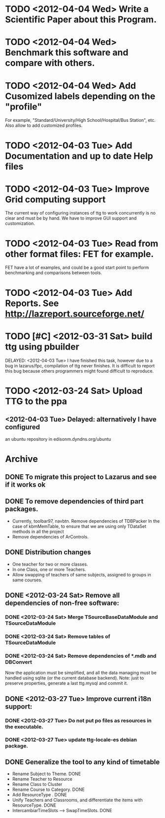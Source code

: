 * TODO <2012-04-04 Wed> Write a Scientific Paper about this Program.
* TODO <2012-04-04 Wed> Benchmark this software and compare with others.
* TODO <2012-04-04 Wed> Add Cusomized labels depending on the "profile"
  For example, "Standard/University/High School/Hospital/Bus Station",
  etc.  Also allow to add customized profiles.
* TODO <2012-04-03 Tue> Add Documentation and up to date Help files
* TODO <2012-04-03 Tue> Improve Grid computing support
  The current way of configuring instances of ttg to work concurrently
  is no clear and must be by hand.  We have to improve GUI support and
  customization.
* TODO <2012-04-03 Tue> Read from other format files: FET for example.
  FET have a lot of examples, and could be a good start point to
  perform benchmarking and comparisons between tools.
* TODO <2012-04-03 Tue> Add Reports. See http://lazreport.sourceforge.net/
* TODO [#C] <2012-03-31 Sat> build ttg using pbuilder
  DELAYED: <2012-04-03 Tue>
  I have finished this task, however due to a bug in lazarus/fpc,
  compilation of ttg never finishes. It is difficult to report this
  bug because others programmers might found difficult to reproduce.
* TODO <2012-03-24 Sat> Upload TTG to the ppa
  DEADLINE: <2012-04-01 Sat>
** <2012-04-03 Tue> Delayed: alternatively I have configured
   an ubuntu repository in edisonm.dyndns.org/ubuntu
   
   
    
* Archive
** DONE To migrate this project to Lazarus and see if it works ok
   CLOSED: [2012-03-24 Sat 00:42]
   :PROPERTIES:
   :ARCHIVE_TIME: 2012-04-03 Tue 23:50
   :ARCHIVE_FILE: ~/apps/ttg/org/TTGTasks.org
   :ARCHIVE_CATEGORY: TTGTasks
   :ARCHIVE_TODO: DONE
   :END:

** DONE To remove dependencies of third part packages.
   CLOSED: [2012-03-24 Sat 00:41]
   :PROPERTIES:
   :ARCHIVE_TIME: 2012-04-03 Tue 23:51
   :ARCHIVE_FILE: ~/apps/ttg/org/TTGTasks.org
   :ARCHIVE_CATEGORY: TTGTasks
   :ARCHIVE_TODO: DONE
   :END:
   - Currently, toolbar97, navbtn.  Remove dependencies of TDBPacker 
     In the case of kbmMemTable, to ensure that we are using only
     TDataSet methods in all the project
   - Remove dependencies of ArControls.
** DONE Distribution changes
   DEADLINE: <2012-02-08 Sat> CLOSED: [2012-03-24 Sat 00:43]
   :PROPERTIES:
   :ARCHIVE_TIME: 2012-04-03 Tue 23:52
   :ARCHIVE_FILE: ~/apps/ttg/org/TTGTasks.org
   :ARCHIVE_CATEGORY: TTGTasks
   :ARCHIVE_TODO: DONE
   :END:
   - One teacher for two or more classes.
   - In one Class, one or more Teachers.
   - Allow swapping of teachers of same subjects, assigned to groups in
     same courses.
** DONE <2012-03-24 Sat> Remove all dependencies of non-free software:
   CLOSED: [2012-03-27 Tue 19:50]
   :PROPERTIES:
   :ARCHIVE_TIME: 2012-04-03 Tue 23:52
   :ARCHIVE_FILE: ~/apps/ttg/org/TTGTasks.org
   :ARCHIVE_CATEGORY: TTGTasks
   :ARCHIVE_TODO: DONE
   :END:
*** DONE <2012-03-24 Sat> Merge TSourceBaseDataModule and TSourceDataModule
    CLOSED: [2012-03-27 Tue 13:15]
*** DONE <2012-03-24 Sat> Remove tables of TSourceDataModule
    CLOSED: [2012-03-27 Tue 13:15]
*** DONE <2012-03-24 Sat> Remove dependencies of *.mdb and DBConvert
    CLOSED: [2012-03-27 Tue 13:15]
   Now the application must be simplified, and all the data managing
   must be handled using sqlite (or the current database
   backend). Note: just to preserve properties, generate a last
   ttg.mysql and commit it.
** DONE <2012-03-27 Tue> Improve current i18n support:
   CLOSED: [2012-03-31 Sat 15:47]
   :PROPERTIES:
   :ARCHIVE_TIME: 2012-04-03 Tue 23:52
   :ARCHIVE_FILE: ~/apps/ttg/org/TTGTasks.org
   :ARCHIVE_CATEGORY: TTGTasks
   :ARCHIVE_TODO: DONE
   :END:
*** DONE <2012-03-27 Tue> Do not put po files as resources in the executable.
    CLOSED: [2012-03-31 Sat 15:47]
*** DONE <2012-03-27 Tue> update ttg-locale-es debian package.
    CLOSED: [2012-03-31 Sat 15:47]
** DONE Generalize the tool to any kind of timetable
   DEADLINE: <2012-02-15 Wed> CLOSED: [2012-03-24 Sat 00:44]
   :PROPERTIES:
   :ARCHIVE_TIME: 2012-04-03 Tue 23:53
   :ARCHIVE_FILE: ~/apps/ttg/org/TTGTasks.org
   :ARCHIVE_CATEGORY: TTGTasks
   :ARCHIVE_TODO: DONE
   :END:
   - Rename Subject to Theme. DONE
   - Rename Teacher to Resource
   - Rename Class to Cluster
   - Rename Course to Category. DONE
   - Add ResourceType . DONE
   - Unify Teachers and Classrooms, and differentiate the items with ResourceType. DONE
   - IntercambiarTimeSlots --> SwapTimeSlots. DONE


